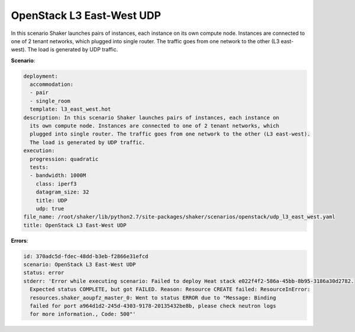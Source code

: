 .. _openstack_l3_east_west_udp:

OpenStack L3 East-West UDP
**************************

In this scenario Shaker launches pairs of instances, each instance on its own
compute node. Instances are connected to one of 2 tenant networks, which
plugged into single router. The traffic goes from one network to the other (L3
east-west). The load is generated by UDP traffic.

**Scenario**:

.. code-block:: yaml

    deployment:
      accommodation:
      - pair
      - single_room
      template: l3_east_west.hot
    description: In this scenario Shaker launches pairs of instances, each instance on
      its own compute node. Instances are connected to one of 2 tenant networks, which
      plugged into single router. The traffic goes from one network to the other (L3 east-west).
      The load is generated by UDP traffic.
    execution:
      progression: quadratic
      tests:
      - bandwidth: 1000M
        class: iperf3
        datagram_size: 32
        title: UDP
        udp: true
    file_name: /root/shaker/lib/python2.7/site-packages/shaker/scenarios/openstack/udp_l3_east_west.yaml
    title: OpenStack L3 East-West UDP

**Errors**:

.. code-block:: yaml

    id: 370adc5d-fdec-48dd-b3eb-f2866e31efcd
    scenario: OpenStack L3 East-West UDP
    status: error
    stderr: 'Error while executing scenario: Failed to deploy Heat stack e022f4f2-586a-45bb-8b95-3186a30d2782.
      Expected status COMPLETE, but got FAILED. Reason: Resource CREATE failed: ResourceInError:
      resources.shaker_aoupfz_master_0: Went to status ERROR due to "Message: Binding
      failed for port a964d1d2-245d-4303-9178-20135432be8b, please check neutron logs
      for more information., Code: 500"'

